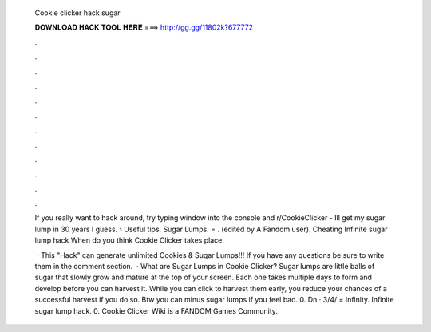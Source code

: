   Cookie clicker hack sugar
  
  
  
  𝐃𝐎𝐖𝐍𝐋𝐎𝐀𝐃 𝐇𝐀𝐂𝐊 𝐓𝐎𝐎𝐋 𝐇𝐄𝐑𝐄 ===> http://gg.gg/11802k?677772
  
  
  
  .
  
  
  
  .
  
  
  
  .
  
  
  
  .
  
  
  
  .
  
  
  
  .
  
  
  
  .
  
  
  
  .
  
  
  
  .
  
  
  
  .
  
  
  
  .
  
  
  
  .
  
  If you really want to hack around, try typing window into the console and r/CookieClicker - Ill get my sugar lump in 30 years I guess.  › Useful tips. Sugar Lumps.  = ﻿. (edited by A Fandom user). Cheating Infinite sugar lump hack When do you think Cookie Clicker takes place.
  
   · This "Hack" can generate unlimited Cookies & Sugar Lumps!!! If you have any questions be sure to write them in the comment section.  · What are Sugar Lumps in Cookie Clicker? Sugar lumps are little balls of sugar that slowly grow and mature at the top of your screen. Each one takes multiple days to form and develop before you can harvest it. While you can click to harvest them early, you reduce your chances of a successful harvest if you do so. Btw you can minus sugar lumps if you feel bad. 0. Dn · 3/4/  = Infinity. Infinite sugar lump hack. 0. Cookie Clicker Wiki is a FANDOM Games Community.
